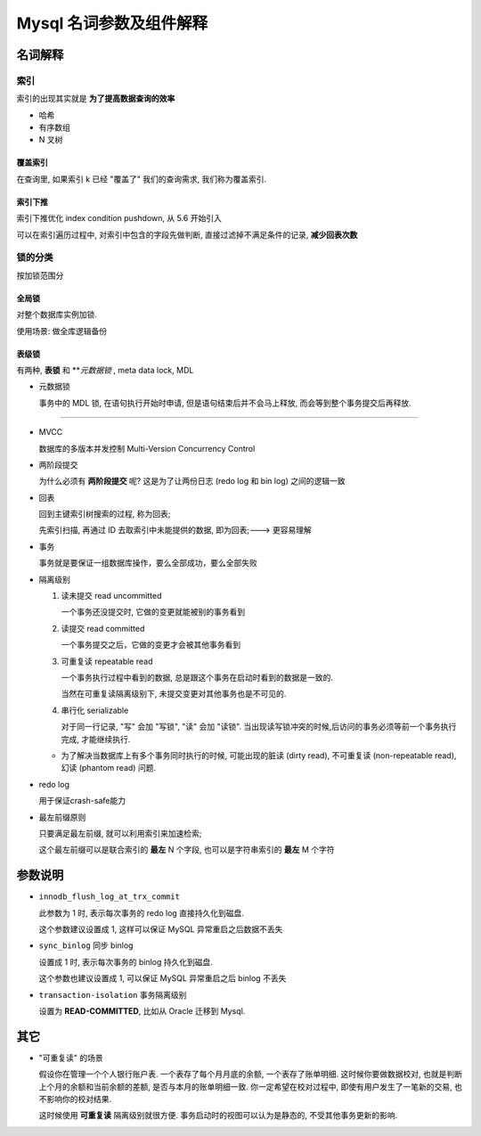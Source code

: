 ==========================
 Mysql 名词参数及组件解释
==========================

名词解释
========

索引
----

索引的出现其实就是 **为了提高数据查询的效率**

- 哈希

- 有序数组

- N 叉树

覆盖索引
~~~~~~~~

在查询里, 如果索引 k 已经 "覆盖了" 我们的查询需求, 我们称为覆盖索引.

索引下推
~~~~~~~~

索引下推优化  index condition pushdown, 从 5.6 开始引入

可以在索引遍历过程中, 对索引中包含的字段先做判断, 直接过滤掉不满足条件的记录,
**减少回表次数**


锁的分类
--------

按加锁范围分

全局锁
~~~~~~

对整个数据库实例加锁.

使用场景: 做全库逻辑备份

表级锁
~~~~~~

有两种, **表锁** 和 ***元数据锁* , meta data lock, MDL

- 元数据锁
  
  事务中的 MDL 锁, 在语句执行开始时申请, 但是语句结束后并不会马上释放,
  而会等到整个事务提交后再释放.

----------------

- MVCC

  数据库的多版本并发控制 Multi-Version Concurrency Control

- 两阶段提交

  为什么必须有 **两阶段提交** 呢? 这是为了让两份日志 (redo log 和 bin log)
  之间的逻辑一致

- 回表

  回到主键索引树搜索的过程, 称为回表;

  先索引扫描, 再通过 ID 去取索引中未能提供的数据, 即为回表;---> 更容易理解

- 事务

  事务就是要保证一组数据库操作，要么全部成功，要么全部失败

- 隔离级别

  1. 读未提交 read uncommitted

     一个事务还没提交时, 它做的变更就能被别的事务看到

  2. 读提交 read committed

     一个事务提交之后，它做的变更才会被其他事务看到

  3. 可重复读 repeatable read

     一个事务执行过程中看到的数据,
     总是跟这个事务在启动时看到的数据是一致的.

     当然在可重复读隔离级别下, 未提交变更对其他事务也是不可见的.

  4. 串行化 serializable

     对于同一行记录, "写" 会加 "写锁", "读" 会加 "读锁".
     当出现读写锁冲突的时候,后访问的事务必须等前一个事务执行完成,
     才能继续执行.

  - 为了解决当数据库上有多个事务同时执行的时候,
    可能出现的脏读 (dirty read), 不可重复读 (non-repeatable read),
    幻读 (phantom read) 问题.

- redo log

  用于保证crash-safe能力

- 最左前缀原则

  只要满足最左前缀, 就可以利用索引来加速检索;

  这个最左前缀可以是联合索引的 **最左** N 个字段, 也可以是字符串索引的 **最左** M 个字符

参数说明
========
  
- ``innodb_flush_log_at_trx_commit`` 

  此参数为 1 时, 表示每次事务的 redo log 直接持久化到磁盘.

  这个参数建议设置成 1, 这样可以保证 MySQL 异常重启之后数据不丢失

- ``sync_binlog`` 同步 binlog

  设置成 1 时, 表示每次事务的 binlog 持久化到磁盘.

  这个参数也建议设置成 1, 可以保证 MySQL 异常重启之后 binlog 不丢失

- ``transaction-isolation`` 事务隔离级别

  设置为 **READ-COMMITTED**, 比如从 Oracle 迁移到 Mysql.
  
其它
====

- "可重复读" 的场景

  假设你在管理一个个人银行账户表. 一个表存了每个月月底的余额, 一个表存了账单明细.
  这时候你要做数据校对, 也就是判断上个月的余额和当前余额的差额,
  是否与本月的账单明细一致. 你一定希望在校对过程中, 即使有用户发生了一笔新的交易,
  也不影响你的校对结果.

  这时候使用 **可重复读** 隔离级别就很方便. 事务启动时的视图可以认为是静态的,
  不受其他事务更新的影响.
